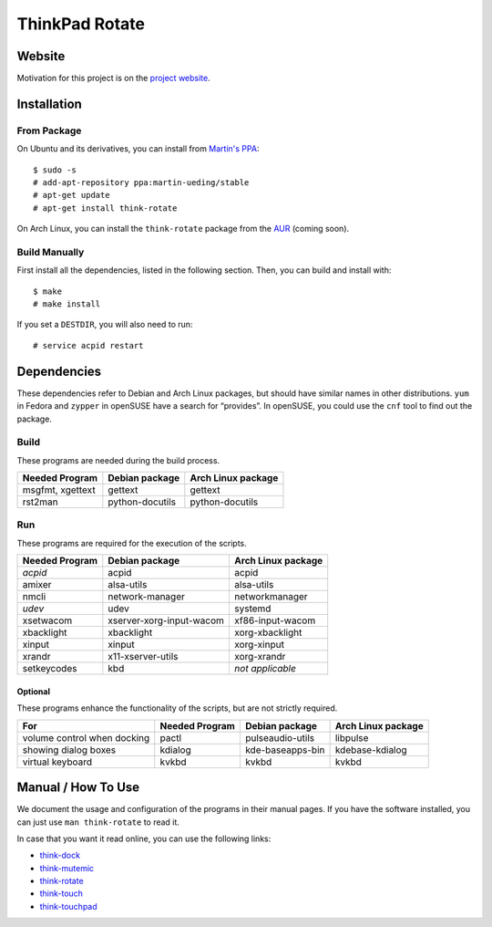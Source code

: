 .. Copyright © 2012-2013 Martin Ueding <dev@martin-ueding.de>

###############
ThinkPad Rotate
###############

Website
=======

Motivation for this project is on the `project website
<http://martin-ueding.de/en/projects/think-rotate#pk_campaign=git>`_.

Installation
============

From Package
------------

On Ubuntu and its derivatives, you can install from `Martin's PPA`_::

    $ sudo -s
    # add-apt-repository ppa:martin-ueding/stable
    # apt-get update
    # apt-get install think-rotate

On Arch Linux, you can install the ``think-rotate`` package from the AUR_
(coming soon).

.. _Martin's PPA: https://launchpad.net/~martin-ueding/+archive/stable
.. _AUR: http://aur.archlinux.org

Build Manually
--------------

First install all the dependencies, listed in the following section.  Then, you
can build and install with::

    $ make
    # make install

If you set a ``DESTDIR``, you will also need to run::

    # service acpid restart

Dependencies
============

These dependencies refer to Debian and Arch Linux packages, but should have
similar names in other distributions. ``yum`` in Fedora and ``zypper`` in
openSUSE have a search for “provides”. In openSUSE, you could use the ``cnf``
tool to find out the package.

Build
-----

These programs are needed during the build process.

================ =============== ==================
Needed Program   Debian package  Arch Linux package
================ =============== ==================
msgfmt, xgettext gettext         gettext
rst2man          python-docutils python-docutils
================ =============== ==================

Run
---

These programs are required for the execution of the scripts.

============== ======================== ==================
Needed Program Debian package           Arch Linux package
============== ======================== ==================
*acpid*        acpid                    acpid
amixer         alsa-utils               alsa-utils
nmcli          network-manager          networkmanager
*udev*         udev                     systemd
xsetwacom      xserver-xorg-input-wacom xf86-input-wacom
xbacklight     xbacklight               xorg-xbacklight
xinput         xinput                   xorg-xinput
xrandr         x11-xserver-utils        xorg-xrandr
setkeycodes    kbd                      *not applicable*
============== ======================== ==================

Optional
~~~~~~~~

These programs enhance the functionality of the scripts, but are not strictly
required.

=========================== ============== ================ ==================
For                         Needed Program Debian package   Arch Linux package
=========================== ============== ================ ==================
volume control when docking pactl          pulseaudio-utils libpulse
showing dialog boxes        kdialog        kde-baseapps-bin kdebase-kdialog
virtual keyboard            kvkbd          kvkbd            kvkbd
=========================== ============== ================ ==================

Manual / How To Use
===================

We document the usage and configuration of the programs in their manual pages.
If you have the software installed, you can just use ``man think-rotate`` to
read it.

In case that you want it read online, you can use the following links:

- `think-dock
  <https://github.com/martin-ueding/think-rotate/blob/master/doc/think-dock.1.rst>`_
- `think-mutemic
  <https://github.com/martin-ueding/think-rotate/blob/master/doc/think-mutemic.1.rst>`_
- `think-rotate
  <https://github.com/martin-ueding/think-rotate/blob/master/doc/think-rotate.1.rst>`_
- `think-touch
  <https://github.com/martin-ueding/think-rotate/blob/master/doc/think-touch.1.rst>`_
- `think-touchpad
  <https://github.com/martin-ueding/think-rotate/blob/master/doc/think-touchpad.1.rst>`_

.. vim: spell
